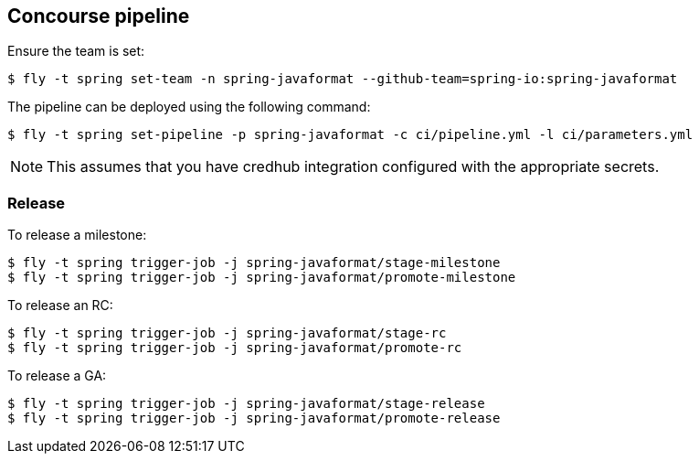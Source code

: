 == Concourse pipeline

Ensure the team is set:

[source]
----
$ fly -t spring set-team -n spring-javaformat --github-team=spring-io:spring-javaformat
----

The pipeline can be deployed using the following command:

[source]
----
$ fly -t spring set-pipeline -p spring-javaformat -c ci/pipeline.yml -l ci/parameters.yml
----

NOTE: This assumes that you have credhub integration configured with the appropriate
secrets.

=== Release

To release a milestone:

[source]
----
$ fly -t spring trigger-job -j spring-javaformat/stage-milestone
$ fly -t spring trigger-job -j spring-javaformat/promote-milestone
----

To release an RC:

[source]
----
$ fly -t spring trigger-job -j spring-javaformat/stage-rc
$ fly -t spring trigger-job -j spring-javaformat/promote-rc
----

To release a GA:

[source]
----
$ fly -t spring trigger-job -j spring-javaformat/stage-release
$ fly -t spring trigger-job -j spring-javaformat/promote-release
----

